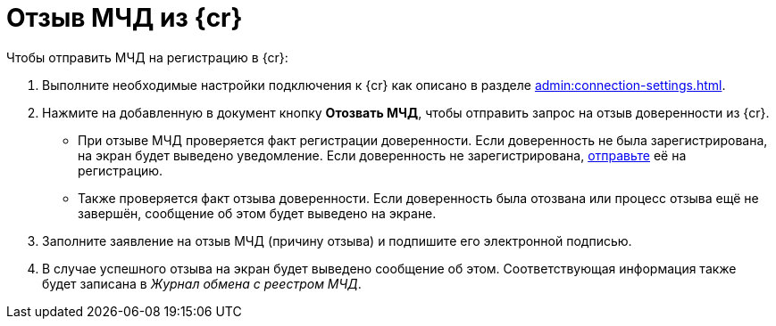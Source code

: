 = Отзыв МЧД из {cr}

// Сообщения о необходимых операциях с МЧД, например, об отзыве доверенности, записываются в _Карточку сообщений {of-mir}_.

.Чтобы отправить МЧД на регистрацию в {cr}:
. Выполните необходимые настройки подключения к {cr} как описано в разделе xref:admin:connection-settings.adoc[].
. Нажмите на добавленную в документ кнопку *Отозвать МЧД*, чтобы отправить запрос на отзыв доверенности из {cr}.
+
* При отзыве МЧД проверяется факт регистрации доверенности. Если доверенность не была зарегистрирована, на экран будет выведено уведомление. Если доверенность не зарегистрирована, xref:register.adoc[отправьте] её на регистрацию.
* Также проверяется факт отзыва доверенности. Если доверенность была отозвана или процесс отзыва ещё не завершён, сообщение об этом будет выведено на экране.
+
. Заполните заявление на отзыв МЧД (причину отзыва) и подпишите его электронной подписью.
. В случае успешного отзыва на экран будет выведено сообщение об этом. Соответствующая информация также будет записана в _Журнал обмена с реестром МЧД_.
